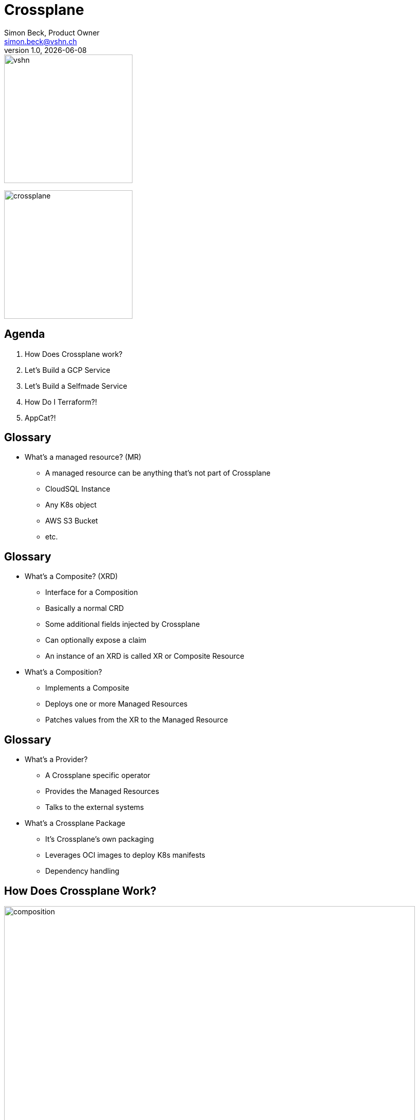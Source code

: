 :author: Simon Beck, Product Owner
:doctitle: Crossplane
:email: simon.beck@vshn.ch
:producer: VSHN AG
:creator: VSHN AG
:revnumber: 1.0
:revdate: {docdate}
:copyright: CC-BY-SA 3.0
:experimental:
:icons: font

:footer-text: VSHN – The DevOps Company
:footer-image: vshn.svg
:revealjs_customtheme: theme/vshn.css
:title-slide-background-image: vshn-title-background.svg
:title-slide-background-size: cover
:title-image: vshn.svg

= Title

image::{title-image}[width=250]
image:crossplane.svg[width=250]

== Agenda

. How Does Crossplane work?
. Let's Build a GCP Service
. Let's Build a Selfmade Service
. How Do I Terraform?!
. AppCat?!

== Glossary

* What's a managed resource? (MR)
** A managed resource can be anything that's not part of Crossplane
** CloudSQL Instance
** Any K8s object
** AWS S3 Bucket
** etc.

== Glossary

* What's a Composite? (XRD)
** Interface for a Composition
** Basically a normal CRD
** Some additional fields injected by Crossplane
** Can optionally expose a claim
** An instance of an XRD is called XR or Composite Resource
* What's a Composition?
** Implements a Composite
** Deploys one or more Managed Resources
** Patches values from the XR to the Managed Resource

== Glossary

* What's a Provider?
** A Crossplane specific operator
** Provides the Managed Resources
** Talks to the external systems
* What's a Crossplane Package
** It's Crossplane's own packaging
** Leverages OCI images to deploy K8s manifests
** Dependency handling

== How Does Crossplane Work?

image:composition.svg[width=800]

[.notes]
--
* A User or app creates a claim for a databse, the claim is namespaced
* A claim is always coupled with an XR, that is an instance of the XRD, cluster wide
* The composition then implements the logic of the XR, the composition copies values from the XR to the right places in the Managed Resources.
* Managed Resources get picked up by the responsible provider, and they provision whatever is requested.
--

== How Does Crossplane Work?

image:claims_and_xrs.svg[width=800]

[.notes]
--
* A claim is optional
* XRs are by themselves also valid Managed Resources that can be deployed via a composition
* Examples: Firewall rules, network configs, PostgreSQL User Provisioning...
--

== Managed Resources

* Specified by the Provider
* Each cloud resource should map to a Managed Resource
* Opinionated CRDs
* Also have some Crossplane managed fields

== Managed Resources

[source,yaml]
----
apiVersion: exoscale.crossplane.io/v1
kind: PostgreSQL
metadata:
  name: my-db
spec:
  forProvider: <1>
    name: my-instance <2>
  writeConnectionSecretToRef: <1>
    namespace: crossplane-system <1>
    name: aws-rdspostgresql-conn <1>
status:
  atProvider: <1>
    version: "14.4" <2>
  conditions: []
----

<1> Crossplane defined
<2> Custom defined

== Composites (XRD)

* Abstract away platform details
* Expose only what's needed
* Make the API simple
* Also opinionated by Crossplane

== Composites (XRD)

[source,yaml]
----
apiVersion: appcat.vshn.io/v1
kind: ObjectBucket
metadata:
  name: my-cool-bucket
  namespace: my-namespace
spec:
  parameters: <1>
    bucketName: my-bucket-change-name <2>
    region: rma <2>
  writeConnectionSecretToRef: <1>
    name: objectbucket-creds
----

<1> Crossplane defined
<2> Custom defined

Note: this is an XR not an XRD

== Compositions

* Specifies any number of Managed Resources
* Can copy values from the claims to the Managed Resources
* Very limited amount of operations available
* No loops or conditionals
* Can get very verbose

== Compositions

[source,yaml]
----
apiVersion: apiextensions.crossplane.io/v1
kind: Composition
metadata:
  labels:
    name: exoscale.objectbuckets.appcat.vshn.io
  name: exoscale.objectbuckets.appcat.vshn.io
spec:
  compositeTypeRef:
    apiVersion: appcat.vshn.io/v1
    kind: XObjectBucket
  patchSets:
    - name: annotations
      patches:
        - fromFieldPath: metadata.annotations
          toFieldPath: metadata.annotations
          type: FromCompositeFieldPath
----

== Compositions

[source,yaml]
----
spec:
  compositeTypeRef:
    apiVersion: appcat.vshn.io/v1
    kind: XObjectBucket
  resources:
    - base:
        apiVersion: exoscale.crossplane.io/v1
        kind: IAMKey
        metadata: {}
        spec: {}
        providerConfigRef:
          name: exoscale
        writeConnectionSecretToRef:
          name: ''
          namespace: syn-provider-exoscale-secrets
----
== Compositions

[source,yaml]
----
      patches:
        - patchSetName: annotations
          type: PatchSet
        - fromFieldPath: metadata.labels[crossplane.io/composite]
          toFieldPath: metadata.name
          type: FromCompositeFieldPath
        - combine:
            strategy: string
            string:
              fmt: '%s.%s'
            variables:
              - fromFieldPath: metadata.labels[crossplane.io/claim-namespace]
              - fromFieldPath: metadata.labels[crossplane.io/claim-name]
          toFieldPath: spec.forProvider.keyName
          type: CombineFromComposite
----

== Providers

* Usually written in Go
* Opinionated Operators
* Provide framework to create your own
* Some Examples
** Provider-gcp
** Provider-exoscale
** Provider-kubernetes
** Provider-helm

== Questions?

Any questions so far?

== Let's Look at a CloudSQL

== Let's Look at a Selfmade Service

== How Do I Terraform?

== Negative Points of Crossplane

* No conditionals
* No loops
* Debugging rather difficult
** Errors not always visible where expected
* Very verbose YAMLing

== Appcat?!

Appcat consists of various things:

* A catalog of services which can be self-service ordered directly from a Kubernetes cluster (via an well-defined API)
** They have defined maturity stages that specify monitoring, backups, logs, etc.
* A framework to build services to make them available in the catalog - having a unique application catalog identity
** Helpers to generate crossplane artifacts
** Self-made providers

Everything is on Github

== Thanks!

image::{title-image}[width=250]

{author} – {email}

[.small]
VSHN AG – Neugasse 10 – CH-8005 Zürich – +41 44 545 53 00 – https://vshn.ch – info@vshn.ch

